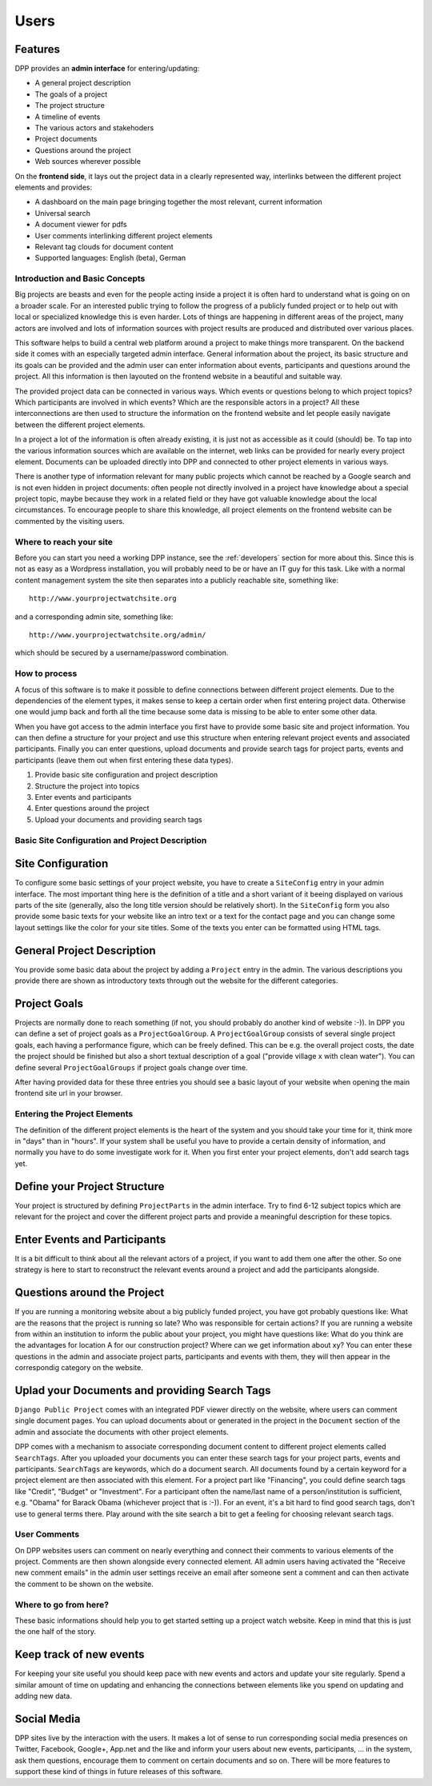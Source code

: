 =====
Users
=====

.. image:: images/screenshot_main_page.png 

Features
--------
DPP provides an **admin interface** for entering/updating:

* A general project description
* The goals of a project
* The project structure
* A timeline of events
* The various actors and stakehoders
* Project documents
* Questions around the project
* Web sources wherever possible

On the **frontend side**, it lays out the project data in a clearly represented way, 
interlinks between the different project elements and provides:

* A dashboard on the main page bringing together the most relevant, current information
* Universal search
* A document viewer for pdfs
* User comments interlinking different project elements
* Relevant tag clouds for document content
* Supported languages: English (beta), German

Introduction and Basic Concepts
===============================

Big projects are beasts and even for the people acting inside a project it is often hard to understand
what is going on on a broader scale. For an interested public trying to follow the progress of a publicly
funded project or to help out with local or specialized knowledge this is even harder. Lots of things are
happening in different areas of the project, many actors are involved and lots of information sources with
project results are produced and distributed over various places.

.. image:: images/layout_concept_structure.png

This software helps to build a central web platform around a project to make things more transparent.
On the backend side it comes with an especially targeted admin interface. General information about the project,
its basic structure and its goals can be provided and the admin user can enter information about events,
participants and questions around the project. All this information is then layouted on the frontend
website in a beautiful and suitable way.

.. image:: images/screenshot_admin_overview.png

The provided project data can be connected in various ways. Which events or questions belong to which
project topics? Which participants are involved in which events? Which are the responsible actors
in a project? All these interconnections are then used to structure the information on the frontend
website and let people easily navigate between the different project elements.

.. image:: images/screenshot_main_page.png

In a project a lot of the information is often already existing, it is just not as accessible as
it could (should) be. To tap into the various information sources which are available on the internet, 
web links can be provided for nearly every project element. Documents can be uploaded directly into DPP
and connected to other project elements in various ways.

.. image:: images/screenshot_comment_dialog.png

There is another type of information relevant for many public projects which cannot be reached by a 
Google search and is not even hidden in project documents: often people not directly involved in a
project have knowledge about a special project topic, maybe because they work in a related field or
they have got valuable knowledge about the local circumstances. To encourage people to share this
knowledge, all project elements on the frontend website can be commented by the visiting users.


Where to reach your site
========================

Before you can start you need a working DPP instance, see the :ref:`developers` section for more about
this. Since this is not as easy as a Wordpress installation, you will probably need to be or have an
IT guy for this task. Like with a normal content management system the site then separates into a 
publicly reachable site, something like::

	http://www.yourprojectwatchsite.org
	
and a corresponding admin site, something like::

	http://www.yourprojectwatchsite.org/admin/
	
which should be secured by a username/password combination.


How to process
==============

A focus of this software is to make it possible to define connections between different project
elements. Due to the dependencies of the element types, it makes sense to keep a certain order when
first entering project data. Otherwise one would jump back and forth all the time because some data is
missing to be able to enter some other data. 

When you have got access to the admin interface you first have to provide some basic site and project
information. You can then define a structure for your project and use this structure when entering
relevant project events and associated participants. Finally you can enter questions, upload 
documents and provide search tags for project parts, events and participants (leave them out when first
entering these data types).

1. Provide basic site configuration and project description
2. Structure the project into topics
3. Enter events and participants
4. Enter questions around the project
5. Upload your documents and providing search tags


Basic Site Configuration and Project Description
================================================

Site Configuration
------------------

To configure some basic settings of your project website, you have to create a ``SiteConfig`` entry in
your admin interface. The most important thing here is the definition of a title and a short variant of it
beeing displayed on various parts of the site (generally, also the long title version should be relatively
short). In the ``SiteConfig`` form you also provide some basic texts for your website like an intro text
or a text for the contact page and you can change some layout settings like the color for your site titles.
Some of the texts you enter can be formatted using HTML tags.

.. image:: images/screenshot_admin_site_config.png


General Project Description
---------------------------

You provide some basic data about the project by adding a ``Project`` entry in the admin. The various
descriptions you provide there are shown as introductory texts through out the website for the different
categories. 

.. image:: images/screenshot_admin_site_config.png


Project Goals
-------------

Projects are normally done to reach something (if not, you should probably do another kind of website :-)).
In DPP you can define a set of project goals as a ``ProjectGoalGroup``. A ``ProjectGoalGroup`` consists
of several single project goals, each having a performance figure, which can be freely defined. This can
be e.g. the overall project costs, the date the project should be finished but also a short textual 
description of a goal ("provide village x with clean water"). You can define several ``ProjectGoalGroups``
if project goals change over time.

.. image:: images/screenshot_admin_project_goal_group.png

After having provided data for these three entries you should see a basic layout of your website
when opening the main frontend site url in your browser.


Entering the Project Elements
=============================

The definition of the different project elements is the heart of the system and you should take
your time for it, think more in "days" than in "hours". If your system shall be useful you have to
provide a certain density of information, and normally you have to do some investigate work for it.
When you first enter your project elements, don't add search tags yet.

Define your Project Structure
-----------------------------

Your project is structured by defining ``ProjectParts`` in the admin interface. Try to find 6-12 
subject topics which are relevant for the project and cover the different project parts and 
provide a meaningful description for these topics.

.. image:: images/screenshot_admin_overview_project_parts.png


Enter Events and Participants
-----------------------------

It is a bit difficult to think about all the relevant actors of a project, if you want to add them
one after the other. So one strategy is here to start to reconstruct the relevant events around a 
project and add the participants alongside. 

.. image:: images/screenshot_admin_event.png


Questions around the Project
----------------------------

If you are running a monitoring website about a big publicly funded project, you have got probably
questions like: What are the reasons that the project is running so late? Who was responsible for
certain actions? If you are running a website from within an institution to inform the public about
your project, you might have questions like: What do you think are the advantages for location A for
our construction project? Where can we get information about xy? You can enter these questions in the
admin and associate project parts, participants and events with them, they will then appear in the 
correspondig category on the website. 

.. image:: images/screenshot_website_questions.png


Uplad your Documents and providing Search Tags
----------------------------------------------

``Django Public Project`` comes with an integrated PDF viewer directly on the website, where users
can comment single document pages. You can upload documents about or generated in the project
in the ``Document`` section of the admin and associate the documents with other project elements.

DPP comes with a mechanism to associate corresponding document content to different project elements
called ``SearchTags``. After you uploaded your documents you can enter these search tags for your 
project parts, events and participants. ``SearchTags`` are keywords, which do a document search.
All documents found by a certain keyword for a project element are then associated with this element.
For a project part like "Financing", you could define search tags like "Credit", "Budget" or "Investment".
For a participant often the name/last name of a person/institution is sufficient, e.g. "Obama" for 
Barack Obama (whichever project that is :-)). For an event, it's a bit hard to find good search tags,
don't use to general terms there. Play around with the site search a bit to get a feeling for choosing
relevant search tags. 

.. image:: images//screenshot_website_document.png


User Comments
=============

On DPP websites users can comment on nearly everything and connect their comments to various elements
of the project. Comments are then shown alongside every connected element. All admin users having
activated the "Receive new comment emails" in the admin user settings receive an email after someone 
sent a comment and can then activate the comment to be shown on the website.

.. image:: images/screenshot_comment_dialog.png


Where to go from here?
======================

These basic informations should help you to get started setting up a project watch website. Keep in mind
that this is just the one half of the story.

Keep track of new events
------------------------

For keeping your site useful you should keep pace with new events and actors and update your site regularly.
Spend a similar amount of time on updating and enhancing the connections between elements like you spend 
on updating and adding new data.


Social Media
------------

DPP sites live by the interaction with the users. It makes a lot of sense to run corresponding social 
media presences on Twitter, Facebook, Google+, App.net and the like and inform your users about new
events, participants, ... in the system, ask them questions, encourage them to comment on certain 
documents and so on. There will be more features to support these kind of things in future releases
of this software.
















